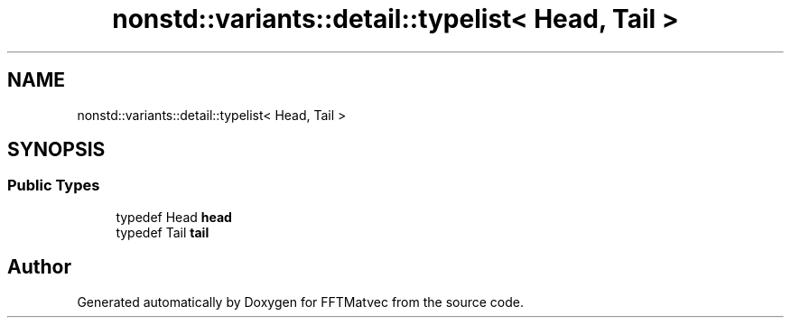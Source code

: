 .TH "nonstd::variants::detail::typelist< Head, Tail >" 3 "Tue Aug 13 2024" "Version 0.1.0" "FFTMatvec" \" -*- nroff -*-
.ad l
.nh
.SH NAME
nonstd::variants::detail::typelist< Head, Tail >
.SH SYNOPSIS
.br
.PP
.SS "Public Types"

.in +1c
.ti -1c
.RI "typedef Head \fBhead\fP"
.br
.ti -1c
.RI "typedef Tail \fBtail\fP"
.br
.in -1c

.SH "Author"
.PP 
Generated automatically by Doxygen for FFTMatvec from the source code\&.
